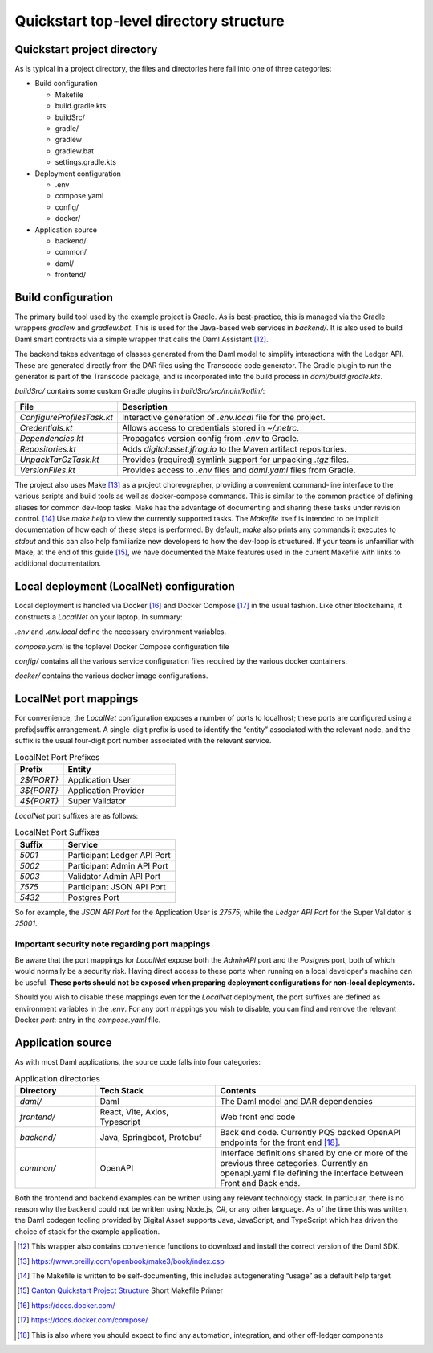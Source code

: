 Quickstart top-level directory structure
=======================================

Quickstart project directory
----------------------------

As is typical in a project directory, the files and directories here fall
into one of three categories:

-  Build configuration

   - Makefile
   - build.gradle.kts
   - buildSrc/
   - gradle/
   - gradlew
   - gradlew.bat
   - settings.gradle.kts

-  Deployment configuration

   - .env
   - compose.yaml
   - config/
   - docker/

-  Application source

   - backend/
   - common/
   - daml/
   - frontend/

Build configuration
-------------------

The primary build tool used by the example project is Gradle. As is
best-practice, this is managed via the Gradle wrappers `gradlew` and
`gradlew.bat`. This is used for the Java-based web services in `backend/`.
It is also used to build Daml smart contracts via a simple wrapper that
calls the Daml Assistant [12]_.

The backend takes advantage of classes generated from the Daml model to
simplify interactions with the Ledger API. These are generated directly
from the DAR files using the Transcode code generator. The Gradle plugin
to run the generator is part of the Transcode package, and is
incorporated into the build process in `daml/build.gradle.kts`.

`buildSrc/` contains some custom Gradle plugins in `buildSrc/src/main/kotlin/`:

.. list-table::
   :widths: 20 80
   :header-rows: 1

   * - File
     - Description
   * - `ConfigureProfilesTask.kt`
     - Interactive generation of `.env.local` file for the project.
   * - `Credentials.kt`
     - Allows access to credentials stored in `~/.netrc`.
   * - `Dependencies.kt`
     - Propagates version config from `.env` to Gradle.
   * - `Repositories.kt`
     - Adds `digitalasset.jfrog.io` to the Maven artifact repositories.
   * - `UnpackTarGzTask.kt`
     - Provides (required) symlink support for unpacking `.tgz` files.
   * - `VersionFiles.kt`
     - Provides access to `.env` files and `daml.yaml` files from Gradle.

The project also uses Make [13]_ as a project choreographer, providing a
convenient command-line interface to the various scripts and build tools
as well as docker-compose commands. This is similar to the common
practice of defining aliases for common dev-loop tasks. Make has the
advantage of documenting and sharing these tasks under revision
control. [14]_ Use `make help` to view the currently supported tasks. The
`Makefile` itself is intended to be implicit documentation of how each of
these steps is performed. By default, `make` also prints any commands it
executes to `stdout` and this can also help familiarize new developers to
how the dev-loop is structured. If your team is unfamiliar with Make, at
the end of this guide [15]_, we have documented the Make features used
in the current Makefile with links to additional documentation.

Local deployment (LocalNet) configuration
-----------------------------------------

Local deployment is handled via Docker [16]_ and Docker Compose [17]_ in
the usual fashion. Like other blockchains, it constructs a `LocalNet` on
your laptop. In summary:

`.env` and `.env.local` define the necessary environment variables.

`compose.yaml` is the toplevel Docker Compose configuration file

`config/` contains all the various service configuration files required by
the various docker containers.

`docker/` contains the various docker image configurations.

LocalNet port mappings
----------------------

For convenience, the `LocalNet` configuration exposes a number of ports to
localhost; these ports are configured using a prefix|suffix arrangement.
A single-digit prefix is used to identify the “entity” associated with the
relevant node, and the suffix is the usual four-digit port number
associated with the relevant service.

.. list-table:: LocalNet Port Prefixes
   :widths: 30 70
   :header-rows: 1

   * - Prefix
     - Entity
   * - `2${PORT}`
     - Application User
   * - `3${PORT}`
     - Application Provider
   * - `4${PORT}`
     - Super Validator

`LocalNet` port suffixes are as follows:

.. list-table:: LocalNet Port Suffixes
   :widths: 30 70
   :header-rows: 1

   * - Suffix
     - Service
   * - `5001`
     - Participant Ledger API Port
   * - `5002`
     - Participant Admin API Port
   * - `5003`
     - Validator Admin API Port
   * - `7575`
     - Participant JSON API Port
   * - `5432`
     - Postgres Port

So for example, the `JSON API Port` for the Application User is `27575`;
while the `Ledger API Port` for the Super Validator is `25001`.

Important security note regarding port mappings
~~~~~~~~~~~~~~~~~~~~~~~~~~~~~~~~~~~~~~~~~~~~~~~

Be aware that the port mappings for `LocalNet` expose both the
`AdminAPI` port and the `Postgres` port, both of which would normally be a
security risk. Having direct access to these ports when running on a
local developer's machine can be useful. **These ports should not be
exposed when preparing deployment configurations for non-local
deployments.**

Should you wish to disable these mappings even for the `LocalNet`
deployment, the port suffixes are defined as environment variables in
the `.env`. For any port mappings you wish to disable, you can find and
remove the relevant Docker `port`: entry in the `compose.yaml` file.

Application source
------------------

As with most Daml applications, the source code falls into four
categories:

.. list-table:: Application directories
   :widths: 20 30 50
   :header-rows: 1

   * - Directory
     - Tech Stack
     - Contents
   * - `daml/`
     - Daml
     - The Daml model and DAR dependencies
   * - `frontend/`
     - React, Vite, Axios, Typescript
     - Web front end code
   * - `backend/`
     - Java, Springboot, Protobuf
     - Back end code. Currently PQS backed OpenAPI endpoints for the front end [18]_.
   * - `common/`
     - OpenAPI
     - Interface definitions shared by one or more of the previous three categories.
       Currently an openapi.yaml file defining the interface between Front and Back ends.

Both the frontend and backend examples can be written using any relevant
technology stack. In particular, there is no reason why the backend
could not be written using Node.js, C#, or any other language. As of the
time this was written, the Daml codegen tooling provided by Digital
Asset supports Java, JavaScript, and TypeScript which has driven the
choice of stack for the example application.

.. [12]
   This wrapper also contains convenience functions to download and install the correct version of the Daml SDK.

.. [13]
   https://www.oreilly.com/openbook/make3/book/index.csp

.. [14]
   The Makefile is written to be self-documenting, this includes autogenerating “usage” as a default help target

.. [15]
   `Canton Quickstart Project Structure <https://docs.google.com/document/d/1DsmvBBP5Ldlzq76bdVvH05UYQRRHLtu5zCEs-fIDAic/edit?tab=t.0#bookmark=id.ajegdjdt1k5e>`__
   Short Makefile Primer

.. [16]
   https://docs.docker.com/

.. [17]
   https://docs.docker.com/compose/

.. [18]
   This is also where you should expect to find any automation, integration, and other off-ledger components
